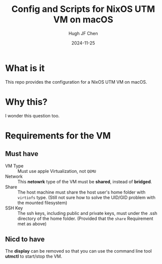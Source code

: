 #+title: Config and Scripts for NixOS UTM VM on macOS
#+author: Hugh JF Chen
#+date: 2024-11-25
#+PANDOC_OPTIONS: table-of-contents:t number-sections:t reference-doc:~/documents/template/pandoc-reference.docx

* What is it

This repo provides the configuration for a NixOS UTM VM on macOS.

* Why this?

I wonder this question too.

* Requirements for the VM

** Must have

- VM Type :: Must use apple Virtualization, not ~QEMU~
- Network :: This *netowrk* type of the VM must be *shared*, instead of *bridged*.
- Share :: The host machine must share the host user's home folder with ~virtiofs~ type.
  (Still not sure how to solve the UID/GID problem with the mounted filesystem)
- SSH Key :: The ssh keys, including public and private keys, must under the .ssh directory of the home folder.
  (Provided that the ~share~ Requirement met as above)

** Nicd to have

The *display* can be removed so that you can use the command line
tool *utmctl* to start/stop the VM.

